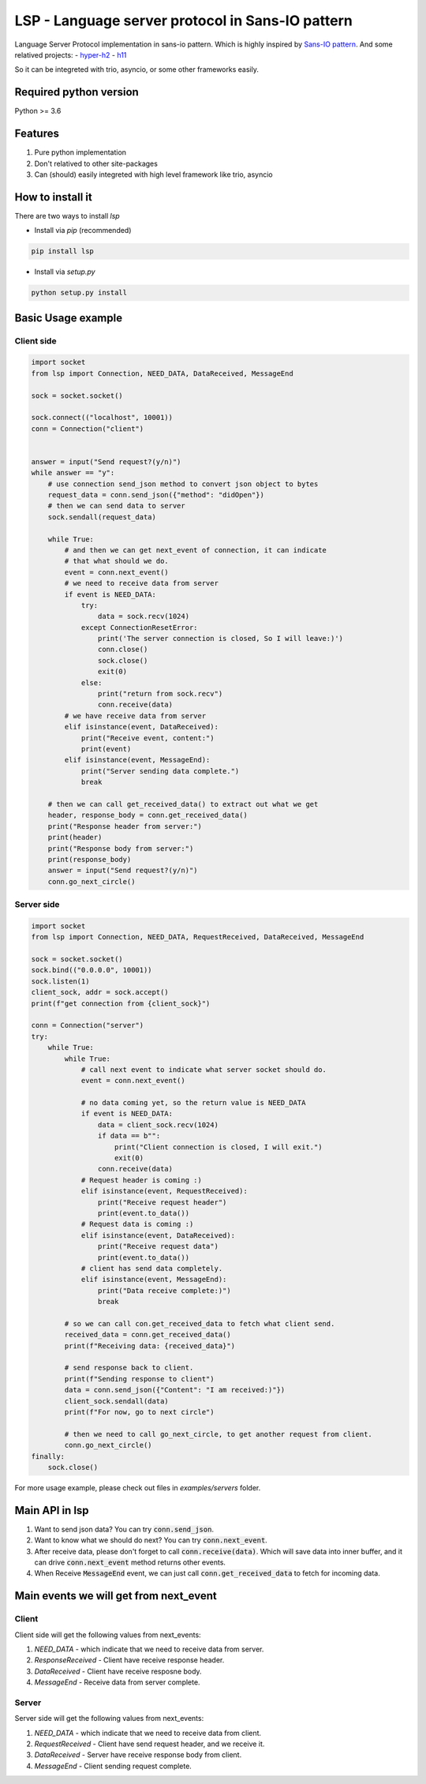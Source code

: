 LSP - Language server protocol in Sans-IO pattern
=================================================

Language Server Protocol implementation in sans-io pattern.  Which is highly inspired by `Sans-IO pattern <https://sans-io.readthedocs.io/how-to-sans-io.html>`_.  And some relatived projects:
- `hyper-h2 <https://github.com/python-hyper/hyper-h2>`_
- `h11 <https://github.com/python-hyper/h11>`_

So it can be integreted with trio, asyncio, or some other frameworks easily.

Required python version
-----------------------
Python >= 3.6

Features
--------
1. Pure python implementation
2. Don't relatived to other site-packages
3. Can (should) easily integreted with high level framework like trio, asyncio

How to install it
-----------------
There are two ways to install *lsp*

- Install via *pip* (recommended)

.. code-block:: text

    pip install lsp

- Install via *setup.py*

.. code-block:: shell

    python setup.py install

Basic Usage example
-------------------

Client side
~~~~~~~~~~~

.. code-block:: python

    import socket
    from lsp import Connection, NEED_DATA, DataReceived, MessageEnd

    sock = socket.socket()

    sock.connect(("localhost", 10001))
    conn = Connection("client")


    answer = input("Send request?(y/n)")
    while answer == "y":
        # use connection send_json method to convert json object to bytes
        request_data = conn.send_json({"method": "didOpen"})
        # then we can send data to server
        sock.sendall(request_data)

        while True:
            # and then we can get next_event of connection, it can indicate
            # that what should we do.
            event = conn.next_event()
            # we need to receive data from server
            if event is NEED_DATA:
                try:
                    data = sock.recv(1024)
                except ConnectionResetError:
                    print('The server connection is closed, So I will leave:)')
                    conn.close()
                    sock.close()
                    exit(0)
                else:
                    print("return from sock.recv")
                    conn.receive(data)
            # we have receive data from server
            elif isinstance(event, DataReceived):
                print("Receive event, content:")
                print(event)
            elif isinstance(event, MessageEnd):
                print("Server sending data complete.")
                break

        # then we can call get_received_data() to extract out what we get
        header, response_body = conn.get_received_data()
        print("Response header from server:")
        print(header)
        print("Response body from server:")
        print(response_body)
        answer = input("Send request?(y/n)")
        conn.go_next_circle()

Server side
~~~~~~~~~~~

.. code-block:: python

    import socket
    from lsp import Connection, NEED_DATA, RequestReceived, DataReceived, MessageEnd

    sock = socket.socket()
    sock.bind(("0.0.0.0", 10001))
    sock.listen(1)
    client_sock, addr = sock.accept()
    print(f"get connection from {client_sock}")

    conn = Connection("server")
    try:
        while True:
            while True:
                # call next event to indicate what server socket should do.
                event = conn.next_event()

                # no data coming yet, so the return value is NEED_DATA
                if event is NEED_DATA:
                    data = client_sock.recv(1024)
                    if data == b"":
                        print("Client connection is closed, I will exit.")
                        exit(0)
                    conn.receive(data)
                # Request header is coming :)
                elif isinstance(event, RequestReceived):
                    print("Receive request header")
                    print(event.to_data())
                # Request data is coming :)
                elif isinstance(event, DataReceived):
                    print("Receive request data")
                    print(event.to_data())
                # client has send data completely.
                elif isinstance(event, MessageEnd):
                    print("Data receive complete:)")
                    break

            # so we can call con.get_received_data to fetch what client send.
            received_data = conn.get_received_data()
            print(f"Receiving data: {received_data}")

            # send response back to client.
            print(f"Sending response to client")
            data = conn.send_json({"Content": "I am received:)"})
            client_sock.sendall(data)
            print(f"For now, go to next circle")

            # then we need to call go_next_circle, to get another request from client.
            conn.go_next_circle()
    finally:
        sock.close()

For more usage example, please check out files in *examples/servers* folder.

Main API in lsp
---------------
1. Want to send json data?  You can try :code:`conn.send_json`.
2. Want to know what we should do next?  You can try :code:`conn.next_event`.
3. After receive data, please don't forget to call :code:`conn.receive(data)`.
   Which will save data into inner buffer, and it can drive
   :code:`conn.next_event` method returns other events.
4. When Receive :code:`MessageEnd` event, we can just call
   :code:`conn.get_received_data` to fetch for incoming data.

Main events we will get from next_event
---------------------------------------
Client
~~~~~~
Client side will get the following values from next_events:

1. *NEED_DATA* - which indicate that we need to receive data from server.
2. *ResponseReceived* - Client have receive response header.
3. *DataReceived* - Client have receive resposne body.
4. *MessageEnd* - Receive data from server complete.

Server
~~~~~~
Server side will get the following values from next_events:

1. *NEED_DATA* - which indicate that we need to receive data from client.
2. *RequestReceived* - Client have send request header,  and we receive it.
3. *DataReceived* - Server have receive response body from client.
4. *MessageEnd* - Client sending request complete.
